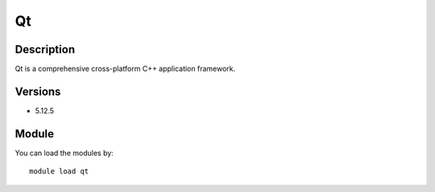 .. _backbone-label:

Qt
==============================

Description
~~~~~~~~
Qt is a comprehensive cross-platform C++ application framework.

Versions
~~~~~~~~
- 5.12.5

Module
~~~~~~~~
You can load the modules by::

    module load qt


